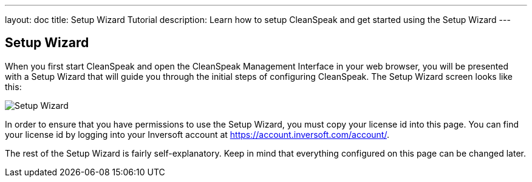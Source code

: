 ---
layout: doc
title: Setup Wizard Tutorial
description: Learn how to setup CleanSpeak and get started using the Setup Wizard
---

== Setup Wizard

When you first start CleanSpeak and open the CleanSpeak Management Interface in your web browser, you will be presented with a Setup Wizard that will guide you through the initial steps of configuring CleanSpeak. The Setup Wizard screen looks like this:

image::setup-wizard.png[Setup Wizard,role=shadowed]

In order to ensure that you have permissions to use the Setup Wizard, you must copy your license id into this page. You can find your license id by logging into your Inversoft account at https://account.inversoft.com/account/.

The rest of the Setup Wizard is fairly self-explanatory. Keep in mind that everything configured on this page can be changed later.
